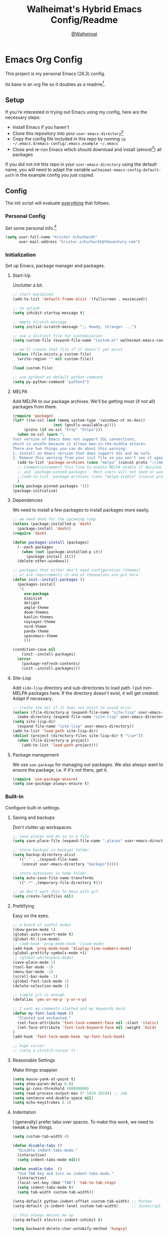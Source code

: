 #+TITLE: Walheimat's Hybrid Emacs Config/Readme
#+AUTHOR: [[https://gitlab.com/Walheimat][@Walheimat]]
#+OPTIONS: toc:nil
#+STARTUP: showeverything
* Emacs Org Config

This project is my personal Emacs (26.3) config.

Its base is an org file so it doubles as a readme[fn:1].

#+TOC: headlines 3

** Setup

If you're interested in trying out Emacs using my config, here are the necessary steps:

+ Install Emacs if you haven't
+ Clone this repository into your =user-emacs-directory=[fn:2]
+ Copy the config file included in this repo by running =cp ~/.emacs.d/emacs-config/.emacs.example ~/.emacs=
+ Close and re-run Emacs which should download and install (almost[fn:3]) all packages

If you did not init this repo in your =user-emacs-directory= using the default name, you will need to adapt
the variable =walheimat-emacs-config-default-path= in the example config you just copied.

** Config

The init script will evaluate _everything_ that follows.

*** Personal Config

Set some personal info.[fn:5]

#+BEGIN_SRC emacs-lisp
(setq user-full-name "Krister Schuchardt"
      user-mail-address "krister.schuchardt@theventury.com")
#+END_SRC

*** Initialization

Set up Emacs, package manager and packages.

**** Start-Up

Unclutter a bit.

#+BEGIN_SRC emacs-lisp
;; start maximized
(add-to-list 'default-frame-alist '(fullscreen . maximized))

;; no splash
(setq inhibit-startup-message t)

;; empty scratch message
(setq initial-scratch-message ";; Howdy, stranger ...")

;; use a distinct file for customization
(setq custom-file (expand-file-name "custom.el" walheimat-emacs-config-default-path))

;; we'll create that file if it doesn't yet exist
(unless (file-exists-p custom-file)
  (write-region "" nil custom-file))

(load custom-file)

;; use python3 as default python command
(setq py-python-command "python3")
#+END_SRC

**** MELPA

Add MELPA to our package archives.
We'll be getting most (if not all) packages from there.

#+BEGIN_SRC emacs-lisp
(require 'package)
(let* ((no-ssl (and (memq system-type '(windows-nt ms-dos))
                  (not (gnutls-available-p))))
     (proto (if no-ssl "http" "https")))
  (when no-ssl (warn "\
Your version of Emacs does not support SSL connections,
which is unsafe because it allows man-in-the-middle attacks.
There are two things you can do about this warning:
1. Install an Emacs version that does support SSL and be safe.
2. Remove this warning from your init file so you won't see it again."))
  (add-to-list 'package-archives (cons "melpa" (concat proto "://melpa.org/packages/")) t)
  ;; Comment/uncomment this line to enable MELPA Stable if desired.  See `package-archive-priorities`
  ;; and `package-pinned-packages`. Most users will not need or want to do this.
  ;;(add-to-list 'package-archives (cons "melpa-stable" (concat proto "://stable.melpa.org/packages/")) t)
  )
(setq package-pinned-packages '())
(package-initialize)
#+END_SRC

**** Dependencies

We need to install a few packages to install packages more easily.

#+BEGIN_SRC emacs-lisp
;; we need dash for the upcoming loop
(unless (package-installed-p 'dash)
  (package-install 'dash))
(require 'dash)

(defun packages-install (packages)
  (--each packages
    (when (not (package-installed-p it))
      (package-install it)))
  (delete-other-windows))

;; packages that either don't need configuration (themes)
;; or are requirements in and of themselves are put here
(defun init--install-packages ()
  (packages-install
   '(
     use-package
     diminish
     delight
     ample-theme
     doom-themes
     kaolin-themes
     naysayer-theme
     nord-theme
     panda-theme
     spacemacs-theme
     )))

(condition-case nil
    (init--install-packages)
  (error
    (package-refresh-contents)
    (init--install-packages)))
#+END_SRC

**** Site-Lisp

Add =side-lisp= directory and sub-directories to load path.
I put non-MELPA packages here.
If the directory doesn't exist, it will get created.
Adapt if necessary.

#+BEGIN_SRC emacs-lisp
;; create the dir if it does not exist to avoid error
(unless (file-directory-p (expand-file-name "site-lisp" user-emacs-directory))
  (make-directory (expand-file-name "site-lisp" user-emacs-directory)))
(setq site-lisp-dir
  (expand-file-name "site-lisp" user-emacs-directory))
(add-to-list 'load-path site-lisp-dir)
(dolist (project (directory-files site-lisp-dir t "\\w+"))
  (when (file-directory-p project)
    (add-to-list 'load-path project)))
#+END_SRC

**** Package management

We use =use-package= for managing our packages.
We also always want to ensure the package, i.e. if it's not there, get it.

#+BEGIN_SRC emacs-lisp
(require 'use-package-ensure)
(setq use-package-always-ensure t)
#+END_SRC

*** Built-in

Configure built-in settings.

**** Saving and backups

Don't clutter up workspaces.

#+BEGIN_SRC emacs-lisp
;; save places and do so in a file
(setq save-place-file (expand-file-name ".places" user-emacs-directory))

;; store backups in backups folder.
(setq backup-directory-alist
  `(("." . ,(expand-file-name
    (concat user-emacs-directory "backups")))))

;; store autosaves in temp folder.
(setq auto-save-file-name-transforms
  `((".*" ,temporary-file-directory t)))

;; we don't want this to mess with git.
(setq create-lockfiles nil)
#+END_SRC

**** Prettifying

Easy on the eyes.

#+BEGIN_SRC emacs-lisp
;; a bunch of useful modes
(show-paren-mode 1)
(global-auto-revert-mode t)
(global-hl-line-mode)
;; (add-hook 'prog-mode-hook 'linum-mode)
(add-hook 'prog-mode-hook 'display-line-numbers-mode)
(global-prettify-symbols-mode +1)
;; (global-whitespace-mode)
(save-place-mode 1)
(tool-bar-mode -1)
(menu-bar-mode -1)
(scroll-bar-mode -1)
(global-font-lock-mode 1)
(delete-selection-mode 1)

;; simple y/n is enough
(defalias 'yes-or-no-p 'y-or-n-p)

;; I want my comments slanted and my keywords bold
(defun my-font-lock-hook ()
  "Slanted and enchanted."
  (set-face-attribute 'font-lock-comment-face nil :slant 'italic)
  (set-face-attribute 'font-lock-keyword-face nil :weight 'bold)
)
(add-hook 'font-lock-mode-hook 'my-font-lock-hook)

;; huge cursor
;; (setq x-stretch-cursor t)
#+END_SRC

**** Reasonable Settings

Make things snappier.

#+BEGIN_SRC emacs-lisp
(setq mouse-yank-at-point t)
(setq show-paren-delay 0.0)
(setq gc-cons-threshold 100000000)
(setq read-process-output-max (* 1024 1024)) ;; 1mb
(setq sentence-end-double-space nil)
(setq echo-keystrokes 0.1)
#+END_SRC

**** Indentation

I (generally) prefer tabs over spaces.
To make this work, we need to tweak a few things.

#+BEGIN_SRC emacs-lisp
(setq custom-tab-width 4)

(defun disable-tabs ()
  "Disable indent-tabs-mode."
  (interactive)
  (setq indent-tabs-mode nil))

(defun enable-tabs  ()
  "Use TAB key and turn on indent-tabs-mode."
  (interactive)
  (local-set-key (kbd "TAB") 'tab-to-tab-stop)
  (setq indent-tabs-mode t)
  (setq tab-width custom-tab-width))

(setq-default python-indent-offset custom-tab-width) ;; Python
(setq-default js-indent-level custom-tab-width)      ;; Javascript

;; this always messes me up
(setq-default electric-indent-inhibit t)

(setq backward-delete-char-untabify-method 'hungry)
#+END_SRC

**** Key Bindings

Change up the key bindings a bit.

+ =C-c e= opens eshell.
+ =C-x g= opens magit status.
+ =M-x= opens smex.
+ =s-,= (un-)comments.
+ =C-x p a= runs ag. _Requires ag_!
+ =C-x r q= (really) quits.
+ =C-x C-c= opens this config org file.
+ =M-o= goes to the "other" window or the last buffer.
+ =C-x j= dumb-jumps.
+ =C-x t m= opens the timemachine.
+ =s-y= runs flyspell.
+ =C-x p f= finds a project file.
+ =C-c k= kills all other buffers.
+ =C-c o= opens file with outside program.
+ =s-RET= will open a (indented) line above.
+ =s-k= kills the whole line.
+ =C-c d= duplicates the current line (or region).
+ =C-x 4 t= transposes windows (watch out for treemacs).
+ =C-d d= opens docker.
+ =C-+= expands region.
+ =C-z=/=C-S-z= undos/redos.
+ =C-ö= jumps to line with avy.
+ =C-ä= jumps to char with avy.
+ =C-s= uses swiper to search.
+ =C-;= use iedit.
+ =C-c b b= toggle bookmark.
+ =C-c b s= show bookmarks.

Note that all bindings for external packages are declared in the [[*Packages][packages]] section.

#+BEGIN_SRC emacs-lisp
(global-set-key (kbd "C-c e") 'eshell)
(global-set-key (kbd "C-x r q") 'save-buffers-kill-terminal)
(global-set-key
  (kbd "C-x C-c")
  (lambda () (interactive)(switch-to-buffer (find-file-noselect (expand-file-name "configuration.org" walheimat-emacs-config-default-path)))))
#+END_SRC

**** Theme

Be sure to check out [[https://peach-melpa.org/][Peach Melpa]] to find a theme you like.

#+BEGIN_SRC emacs-lisp
(load-theme 'naysayer t)
#+END_SRC

**** Font

Prefer FiraCode (-> mononoki -> Liberation -> DejaVu).
If emacs runs with the custom arg =-bigger=, the default font size is 14 (instead of 10).

To get support for ligatures, install the symbol font from [[https://github.com/tonsky/FiraCode/files/412440/FiraCode-Regular-Symbol.zip][here]].

#+BEGIN_SRC emacs-lisp
(defun font-candidate (&rest fonts)
  "Return the first available font from a list of fonts."
  (--first (find-font (font-spec :name it)) fonts))

(set-face-attribute 'default nil :font (font-candidate '"Fira Code 12" "mononoki 12" "Liberation Mono 12" "DejaVu Sans Mono 12"))

(defun found-custom-arg (switch)
  "Check for custom arg and delete it right away so emacs doesn't complain."
  (let ((found-switch (member switch command-line-args)))
    (setq command-line-args (delete switch command-line-args))
    found-switch))

(if (found-custom-arg "-bigger")
  (set-default-font (font-candidate '"Fira Code 14" "mononoki 14" "Liberation Mono 14" "DejaVu Sans Mono 14"))
)

;; use fira mode if it's the default font and the symbol font is installed
(use-package fira-code-mode
  :if (and (x-list-fonts "Fira Code Symbol") (string= "Fira Code" (face-attribute 'default :family)))
  :custom (fira-code-mode-disabled-ligatures '("[]" "x"))  ; ligatures you don't want
  :hook prog-mode)                                         ; mode to enable fira-code-mode in
#+END_SRC

**** Zoning

Zone out after a couple of minutes.

#+BEGIN_SRC emacs-lisp
(require 'zone)
(zone-when-idle 180)
#+END_SRC

**** Additional functions

Only need one so far.

#+BEGIN_SRC emacs-lisp
;; check if buffer is treemacs buffer
;; similar to minibufferp
(defun treemacsbufferp ()
  "Check if this is the treemacs buffer."
  (eq (current-buffer) (treemacs-get-local-buffer)))
#+END_SRC

*** Mode Mappings

Set up mode mappings for built-in modes.

#+BEGIN_SRC emacs-lisp
(add-to-list 'auto-mode-alist '("\\.component.css" . css-mode))
#+END_SRC

*** Packages

What follows is a list of MELPA packages that make Emacs even more awesome.

If you wish to know more about any of them, check out the list[fn:4] of repositories
at the end of this readme/configuration.

Many packages bind keys. Check the [[*Key Bindings][key bindings section]] if you need a list of all
of them.

**** add-node-modules-path

Allows accessing a project's =node_modules=.

#+BEGIN_SRC emacs-lisp
(use-package add-node-modules-path)
#+END_SRC

**** all-the-icons

You need to install the icons yourself[fn:2].

#+BEGIN_SRC emacs-lisp
(use-package all-the-icons)
#+END_SRC

**** ag

Highlight search results using the *Silver Searcher*.

This _requires_ the =ag= binary which you can get from [[https://github.com/ggreer/the_silver_searcher#installation][here]].

#+BEGIN_SRC emacs-lisp
(use-package ag
  :config
  (setq ag-highlight-search t)
  :bind ("C-x p a" . ag-project)
        ("s-a"     . ag))
#+END_SRC

**** avy

Jumping to (visible) lines and chars is fun if you are too lazy to use your mouse.

#+BEGIN_SRC emacs-lisp
(use-package avy
  :bind (("C-ö" . avy-goto-line)
         ("C-ä" . avy-goto-char)))
#+END_SRC

**** beacon

Help me find my cursor!

#+BEGIN_SRC emacs-lisp
(use-package beacon
  :config
  (beacon-mode 1)
  (setq beacon-color 0.4
        beacon-blink-duration 0.4
	beacon-size 60
  ))
#+END_SRC
**** bm

Bookmarks are useful. I don't remember where I was. _Who are you?!_

#+BEGIN_SRC emacs-lisp
(use-package bm
  :init
  (setq bm-restore-repository-on-load t)
  (setq bm-repository-file (expand-file-name "bms" user-emacs-directory))
  (setq-default bm-buffer-persistence t)
  (setq bm-annotate-on-create t)
  (setq bm-highlight-style 'bm-highlight-only-fringe)
  :hook
  ((after-init   .      bm-repository-load)
   (after-save   .      bm-buffer-save)
   (kill-buffer  .      bm-buffer-save)
   (kill-emacs   .     (lambda nil
                         (bm-buffer-save-all)
                         (bm-repository-save)))
   (find-file    .      bm-buffer-restore)
   (after-revert .      bm-buffer-restore)
   (vc-before-checkin . bm-buffer-save))
  :bind
   (("C-c b s" . bm-show)
    ("C-c b b" . bm-toggle)))
#+END_SRC

**** company

Code-completion. In a box.

#+BEGIN_SRC emacs-lisp
(use-package company-box)
(use-package company
  :delight " co"
  :diminish company-box-mode
  :init
  (setq company-prefer-capf t)
  (setq company-minimum-prefix-length 2)
  (setq company-idle-delay 0.2)
  :config
  (global-company-mode 1)
  :hook ((company-mode    . company-box-mode)))

(use-package company-lsp
  :after company)

(use-package company-restclient
  :after company)

(use-package company-web
  :after company)
#+END_SRC

**** crux

Let's use =crux= for some editing magic. Check the [[*Key Bindings][key bindings section]] for descriptions.

#+BEGIN_SRC emacs-lisp
(use-package crux
  :bind (("M-o"          . crux-other-window-or-switch-buffer)
         ("C-c k"        . crux-kill-other-buffers)
         ;; need to find solution with treemacs open
         ;; ("C-x 4 t")   .crux-transpose-windows
         ("C-c o"        . crux-open-with)
         ("S-s-<return>" . crux-smart-open-line-above)
	 ("s-<return>"   . crux-smart-open-line)
         ("s-k"          . crux-kill-whole-line)
         ("C-c d"        . crux-duplicate-current-line-or-region)))
#+END_SRC

**** docker

I use Docker a lot, don't always have to use the command line.

#+BEGIN_SRC emacs-lisp
(use-package docker
  :bind ("C-x d" . docker))
#+END_SRC

**** dap

Debugging using VSCode's DAP.
We register a node template for attaching to a Docker host.
I currently only use it for JavaScript and Python.

#+BEGIN_SRC emacs-lisp
(use-package dap-mode
  :delight " dap"
  :init
  (require 'cl)
  (setq dap-python-executable "python3")
  (setq dap-auto-configure-features '(sessions locals breakpoints))
  :config
  (require 'dap-node)
  (require 'dap-python)
  (dap-register-debug-template
    "Node::Attach"
    (list :type "node"
          :request "attach"
          :remoteRoot "/usr/src/app"
	  :localRoot "/home/krister/theventury"
  	  :port 9229
          :name "Node::Attach"))
  :hook 
  ((js2-mode    . dap-mode)
   (python-mode . dap-mode)
   (dap-stopped . (lambda (arg) (call-interactively #'dap-hydra)))))
#+END_SRC

**** delight

Refine a couple of major-mode names.

#+BEGIN_SRC emacs-lisp
(use-package delight
  :config
  (delight 'js2-mode "js" :major)
  (delight 'emacs-lisp-mode "elisp" :major))
#+END_SRC

**** diff-hl

Refresh post magit.

#+BEGIN_SRC emacs-lisp
(use-package diff-hl
  :init
  (global-diff-hl-mode)
  :hook (magit-post-refresh  . diff-hl-magit-post-refresh))
#+END_SRC

**** diminish

See individual =use-package= declarations as well, since we delight in/diminish them there.

#+BEGIN_SRC emacs-lisp
(use-package diminish
  :config
  (diminish 'eldoc-mode))
#+END_SRC

**** dimmer

Dim inactiver frames.
Make dimmed frames a bit dimmer.

#+BEGIN_SRC emacs-lisp
(use-package dimmer
  :diminish
  :config
  (dimmer-mode t)
  (setq dimmer-fraction 0.3)
  (dimmer-configure-org)
  (dimmer-configure-magit)
  (dimmer-configure-hydra)
  (setq dimmer-adjustmentmode :both))
#+END_SRC

**** drag stuff

Use the default key bindings.

#+BEGIN_SRC emacs-lisp
(use-package drag-stuff
  :delight " drag"
  :config
  (drag-stuff-define-keys)
  (drag-stuff-global-mode))
#+END_SRC

**** dumb-jump

Jump to definitions (in other files).
Configure it for =ivy=.

#+BEGIN_SRC emacs-lisp
;; (add-hook 'xref-backend-functions #'dumb-jump-xref-activate)
(use-package dumb-jump
  :config
  (setq dumb-jump-selector 'ivy
        dumb-jump-force-searcher 'ag)
  (dumb-jump-mode)
  :bind ("C-x j" . dumb-jump-go))
#+END_SRC

**** eshell

Set up eshell.

#+BEGIN_SRC emacs-lisp
(use-package esh-autosuggest)
(use-package eshell-prompt-extras)
(use-package eshell-syntax-highlighting
  :config
  (eshell-syntax-highlighting-global-mode))

(defun setup-eshell-ivy-completion ()
  (define-key eshell-mode-map [remap eshell-pcomplete] 'completion-at-point))

(defun my-eshell-mode-hook ()
  "Hooks for eshell mode."
  (esh-autosuggest-mode)
  (setup-eshell-ivy-completion))

(add-hook 'eshell-mode-hook 'my-eshell-mode-hook)
(with-eval-after-load "esh-opt"
  (autoload 'epe-theme-lambda "eshell-prompt-extras")
  (setq eshell-highlight-prompt nil
        eshell-prompt-function 'epe-theme-lambda))
#+END_SRC

**** evilnc

Comment code like in =vim=, evil, evil =vim=.

#+BEGIN_SRC emacs-lisp
(use-package evil-nerd-commenter
  :bind ("s-," . evilnc-comment-or-uncomment-lines))
#+END_SRC

**** expand-region

One thing that can be a bit tricky is selecting regions, not anymore.

#+BEGIN_SRC emacs-lisp
(use-package expand-region
  :bind ("C-+" . er/expand-region))
#+END_SRC

**** find-file-in-project

Finding files by name should be easy.

#+BEGIN_SRC emacs-lisp
(use-package find-file-in-project
  :config
  (global-set-key (kbd "C-x p f") 'find-file-in-project))
#+END_SRC

**** flycheck

Flycheck is for all of our linting/code quality needs.
I prefer pop-ups over mode-line info.

#+BEGIN_SRC emacs-lisp
(use-package flycheck-popup-tip)
(use-package flycheck
  :delight " fly"
  :hook ((flycheck-mode . flycheck-popup-tip-mode)
         (flycheck-mode . my/use-eslint-from-node-modules)
         (flycheck-mode . my/use-tslint-from-node-modules)))
#+END_SRC

**** fira-code

I use FiraCode, this mode allows us to use ligatures.

#+BEGIN_SRC emacs-lisp
(use-package fira-code-mode
  :diminish fira-code-mode)

#+END_SRC

**** git-timemachine

If you want to go back in time and point fingers at the progenitors of doom.

#+BEGIN_SRC emacs-lisp
(use-package git-timemachine
  :bind ("C-x t m" . git-timemachine-toggle))
#+END_SRC

**** hydra

We use hydra to trigger grouped actions.

#+BEGIN_SRC emacs-lisp
(use-package hydra)
#+END_SRC

**** iedit

Edit multiple occurrences at once.

#+BEGIN_SRC emacs-lisp
(use-package iedit)
#+END_SRC

**** flyspell

My spelling is bad.
Use American English for flyspell in =prog-mode=.

#+BEGIN_SRC emacs-lisp
(use-package flyspell
  :delight " fsp"
  :config
  (setq flyspell-issue-message-flag nil)
  :bind ("s-y" . flyspell-prog-mode)
  :hook (flyspell-prog-mode . (lambda() (ispell-change-dictionary "american"))))
#+END_SRC

**** highlight-indent-guides

Show indentation.

#+BEGIN_SRC emacs-lisp
(use-package highlight-indent-guides
  ;; don't need to see this
  :diminish highlight-indent-guides-mode
  :init
  (setq highlight-indent-guides-method 'character)
  :hook (prog-mode . highlight-indent-guides-mode))
#+END_SRC

**** highlight numbers

Make numbers stand out.

#+BEGIN_SRC emacs-lisp
(use-package highlight-numbers
  :hook (prog-mode . highlight-numbers-mode))

#+END_SRC
**** ivy

We use =ivy= for narrowing our options.
=swiper= is an alternative for normal search.

#+BEGIN_SRC emacs-lisp
(use-package swiper)
(use-package ivy
  :diminish
  :after swiper
  :config
    (ivy-mode 1)
    (setq ivy-use-virtual-buffers t)
    (setq enable-recursive-minibuffers t)
    (global-set-key (kbd "C-c s") 'swiper))

(defun ivy-rich-switch-buffer-icon (candidate)
 (with-current-buffer
      (get-buffer candidate)
    (let ((icon (all-the-icons-icon-for-mode major-mode)))
      (if (symbolp icon)
          (all-the-icons-icon-for-mode 'fundamental-mode)
        icon))))

(use-package ivy-rich
  :after ivy
  :config
  (setq ivy-rich-display-transformers-list
      '(ivy-switch-buffer
        (:columns
         ((ivy-rich-switch-buffer-icon (:width 2))
          (ivy-rich-candidate (:width 30))
          (ivy-rich-switch-buffer-size (:width 7))
          (ivy-rich-switch-buffer-indicators (:width 4 :face error :align right))
          (ivy-rich-switch-buffer-major-mode (:width 12 :face warning))
          (ivy-rich-switch-buffer-project (:width 15 :face success))
          (ivy-rich-switch-buffer-path (:width (lambda (x) (ivy-rich-switch-buffer-shorten-path x (ivy-rich-minibuffer-width 0.3))))))
         :predicate
         (lambda (cand) (get-buffer cand)))))
  (ivy-rich-mode 1))
#+END_SRC

**** kaolin

This is a themes collection I sometimes pick from.

#+BEGIN_SRC emacs-lisp
(use-package kaolin-themes
  :config
  ;; treemacs
  (kaolin-treemacs-theme)
  (setq kaolin-ocean-alt-bg t)
  ;; Enable distinct background for fringe and line numbers.
  (setq kaolin-themes-distinct-fringe t)
  ;; Enable distinct colors for company popup scrollbar.
  (setq kaolin-themes-distinct-company-scrollbar t))
#+END_SRC

**** lsp

Prefer =capf=, bigger delay.

If you use Elixir, get the language server from [[https://github.com/elixir-lsp/elixir-ls][here]].

#+BEGIN_SRC emacs-lisp
;; you need to install the language server manually and point to the release
(setq elixir-ls-release-location (expand-file-name "ls/elixir" user-emacs-directory))
(if (file-exists-p (expand-file-name "language_server.sh" elixir-ls-release-location))
  (add-hook 'elixir-mode-hook 'lsp))

(use-package lsp-mode
  :init
  (add-to-list 'exec-path elixir-ls-release-location)
  :config
  (setq lsp-prefer-capf t)
  (setq lsp-idle-delay 0.500)
  (setq lsp-semantic-highlighting t))
#+END_SRC

**** magit

Version control has never been this easy before.

#+BEGIN_SRC emacs-lisp
(use-package magit
  :bind ("C-x g" . magit-status))
#+END_SRC

**** mode-line bell

Make the bell visual.

#+BEGIN_SRC emacs-lisp
(use-package mode-line-bell
  :config
  (mode-line-bell-mode))
#+END_SRC

**** origami

Code folding. Unfortunately has some performance issues.

#+BEGIN_SRC emacs-lisp
(use-package origami
  :hook (prog-mode . origami-mode) 
  :bind (("s-#" . origami-toggle-node)))
#+END_SRC

**** prettier-js

Format code quickly.

#+BEGIN_SRC emacs-lisp
(use-package prettier-js
  :config
  ;; you might want to remove/edit this
  (setq prettier-js-args '(
    "--print-width" "91"
  )))
#+END_SRC

**** projectile

Projects in Emacs.

#+BEGIN_SRC emacs-lisp
(use-package projectile)
#+END_SRC

**** rainbow

Show colors in source code and make delimiters stand out.

#+BEGIN_SRC emacs-lisp
(use-package rainbow-delimiters
  :hook (prog-mode . rainbow-mode))
(use-package rainbow-mode
  :diminish
  :hook (prog-mode . rainbow-mode))
#+END_SRC

**** restclient

Postman is passé.
I use a =.http= file extension for my request examples.

#+BEGIN_SRC emacs-lisp
(use-package restclient
  :init
  (add-to-list 'auto-mode-alist '("\\.http" . restclient-mode)))
#+END_SRC

**** request

Not used yet, but will in the future.

#+BEGIN_SRC emacs-lisp
(use-package request)
#+END_SRC

**** s

String manipulation utility.

#+BEGIN_SRC emacs-lisp
(use-package s)
#+END_SRC

**** smartparens

Create a pairs automatically.

#+BEGIN_SRC emacs-lisp
(use-package smartparens
  :diminish smartparens-mode
  :init
  (require 'smartparens-config)
  :hook (prog-mode . smartparens-mode))
#+END_SRC

**** smeargle

Highlight sections by edit date.

#+BEGIN_SRC emacs-lisp
;; make it toggle
(defvar smeargle-on nil)

(defun smeargle-toggle ()
  (interactive)
  (if smeargle-on
    (progn
      (setq smeargle-on nil)
      (smeargle-clear))
    (progn
      (setq smeargle-on t)
      (smeargle))))

(use-package smeargle
  :bind ("C-x t s" . smeargle-toggle))
#+END_SRC

**** smex

Show completions for =M-x= in a buffer.

#+BEGIN_SRC emacs-lisp
(use-package smex
  :bind ("M-x" . smex))
#+END_SRC

**** symon

Show some system stats when nothing else is going on.

#+BEGIN_SRC emacs-lisp
(use-package symon
  :config
  (setq symon-sparkline-type 'bounded
        symon-delay 2.5
	symon-monitors
	  '(symon-linux-cpu-monitor
	    symon-linux-memory-monitor
	    symon-linux-network-rx-monitor
	    symon-linux-network-tx-monitor))
  (symon-mode))
#+END_SRC

**** treemacs

I'm not a fan of =dired=, so let's show some dirs.

#+BEGIN_SRC emacs-lisp
(use-package perspective)
;; (use-package treemacs-evil)
(use-package treemacs
  :defer t
  :init
  (with-eval-after-load 'winum
    (define-key winum-keymap (kbd "M-0") #'treemacs-select-window))
  :config
  (progn
    (setq treemacs-indentation                   1
          treemacs-width                         35
	  treemacs-move-forward-on-expand        t
	  treemacs-follow-after-init             nil
          treemacs-indentation-string            " ⁝ "
          treemacs-is-never-other-window         t
	  treemacs-no-delete-other-windows       nil
          treemacs-persist-file                  (expand-file-name ".cache/treemacs-persist" user-emacs-directory)
          treemacs-show-hidden-files             t)
    (treemacs-follow-mode nil)
    (treemacs-filewatch-mode t)
    (treemacs-fringe-indicator-mode t)
    (pcase (cons (not (null (executable-find "git")))
               (not (null treemacs-python-executable)))
      (`(t . t)
        (treemacs-git-mode 'deferred))
      (`(t . _)
        (treemacs-git-mode 'extended))))
  :bind
    (:map global-map
        ("M-0"       . treemacs-select-window)
        ("C-x t 1"   . treemacs-delete-other-windows)
        ("C-x t t"   . treemacs)
        ("C-x t B"   . treemacs-bookmark)
        ("C-x t C-t" . treemacs-find-file)
        ("C-x t M-t" . treemacs-find-tag)))

;; (use-package treemacs-evil
;;   :after treemacs evil
;;   :ensure t)

(use-package treemacs-projectile
  :after treemacs projectile)

(use-package treemacs-icons-dired
  :after treemacs dired
  :config (treemacs-icons-dired-mode))

(use-package treemacs-magit
  :after treemacs magit)

(use-package treemacs-persp
  :after treemacs persp-mode
  :config (treemacs-set-scope-type 'Perspectives))

;; start with treemacs open
(treemacs)
#+END_SRC

**** telephone-line

A slightly nicer modeline.

#+BEGIN_SRC emacs-lisp
(use-package telephone-line
  :config
    (setq telephone-line-lhs
	  '((evil   . (telephone-line-buffer-segment))
	    (accent . (telephone-line-vc-segment))
	    (nil    . (telephone-line-minor-mode-segment
		       telephone-line-erc-modified-channels-segment
		       telephone-line-process-segment))))
    (setq telephone-line-rhs
	  '((nil    . (telephone-line-misc-info-segment
		       telephone-line-flycheck-segment))
	    (accent . (telephone-line-major-mode-segment))
	    (evil   . (telephone-line-airline-position-segment))))
    (setq telephone-line-primary-right-separator 'telephone-line-identity-left
	  telephone-line-secondary-right-separator 'telephone-line-identity-hollow-left
	  telephone-line-primary-left-separator 'telephone-line-identity-right
	  telephone-line-secondary-left-separator 'telephone-line-identity-hollow-right)
    (telephone-line-mode t))
#+END_SRC

**** undo-fu

Undoing un-undoing is weird in Emacs.

#+BEGIN_SRC emacs-lisp
(use-package undo-fu
  :init
  (global-unset-key (kbd "C-z"))
  :bind ("C-z" . undo-fu-only-undo)
        ("C-S-z" . undo-fu-only-redo))
#+END_SRC

**** which-key

Show the next possible key presses towards an action.

#+BEGIN_SRC emacs-lisp
(use-package which-key
  :delight " wk"
  :config
  (which-key-mode)
  (setq which-key-idle-delay 0.8))
#+END_SRC

**** yascroll

Nicer scroll-bar.

#+BEGIN_SRC emacs-lisp
(use-package yascroll
  :init
  (global-yascroll-bar-mode 1))
#+END_SRC
**** yasnippet

Snippets.
Don't enable globally but prepare for per-buffer use.

#+BEGIN_SRC emacs-lisp
(use-package yasnippet-snippets)

(use-package yasnippet
  :delight " yas"
  :after yasnippet-snippets
  :hook ((yas-minor-mode . (lambda () (yas-reload-all)))
         (prog-mode      . yas-minor-mode)))
#+END_SRC
**** zoom

Use the golden ratio between (in-)active buffers.

#+BEGIN_SRC emacs-lisp
(use-package zoom
 :diminish
 :init 
 (custom-set-variables
   '(zoom-size '(0.618 . 0.618)))
 :config
 (zoom-mode 1))
#+END_SRC

*** Mode Configs

Configure modes.

**** angular mode

You might think Angular is dead and you'd be right but not everyone knows yet.

#+BEGIN_SRC emacs-lisp
(use-package angular-mode
  :init
  (setq lsp-clients-angular-language-server-command
    '("node"
      "/home/krister/.config/nvm/12.16.1/lib/node_modules/@angular/language-server"
      "--ngProbeLocations"
      "/home/krister/.config/nvm/12.16.1/lib/node_modules"
      "--tsProbeLocations"
      "/home/krister/.config/nvm/12.16.1/lib/node_modules"
      "--stdio")))
#+END_SRC

**** lisp mode

Enable =flycheck=.

#+BEGIN_SRC emacs-lisp
(defun my-elisp-mode-hook ()
  "Hooks for lisp interaction mode."
  (flycheck-mode 1))
(add-hook 'emacs-lisp-mode-hook 'my-elisp-mode-hook)
#+END_SRC

**** css mode

Just activate flycheck and tabs for now.

#+BEGIN_SRC emacs-lisp
(defun my-css-mode-hook ()
  "Hooks for css mode."
  (add-node-modules-path)
  (enable-tabs)
  (flycheck-mode))

(add-hook 'css-mode-hook 'my-css-mode-hook)
#+END_SRC

**** dockerfile mode

Make Dockerfiles look nice.

#+BEGIN_SRC emacs-lisp
(use-package dockerfile-mode
  :init
  (add-to-list 'auto-mode-alist '("Dockerfile\\'" . dockerfile-mode)))
#+END_SRC

**** elixir mode

Enable flycheck.

#+BEGIN_SRC emacs-lisp
(use-package elixir-mode
  :hook (elixir-mode . my-elixir-mode-hook))
(defun my-elixir-mode-hook ()
  "Hooks for elixir mode."
  (flycheck-mode))
#+END_SRC

**** js2 mode

Enable =flycheck= and disable internal checker.

#+BEGIN_SRC emacs-lisp
(use-package js2-mode
  :init
  (add-to-list 'auto-mode-alist '("\\.js\\'" . js2-mode))
  :config
  (setq-default js2-show-parse-errors nil)
  (setq-default js2-strict-missing-semi-warning nil)
  :hook (js2-mode . my-js2-mode-hook))

(defun my-js2-mode-hook ()
  "Hooks for js2 mode."
  (enable-tabs)
  (add-node-modules-path)
  (flycheck-mode 1)
  (rainbow-delimiters-mode)
  (add-hook 'local-write-file-hooks
    (lambda ()
      (delete-trailing-whitespace)
        nil))
)
#+END_SRC

**** markdown mode

Markdown. Sometimes you need it.

#+BEGIN_SRC emacs-lisp
(use-package markdown-mode)
#+END_SRC

**** org mode

Org mode is the best thing about Emacs. Check out the [[https://orgmode.org/manual/][manual]].

***** The Mode Itself

Use bullets mode and make the ellipses bendy arrows. When a =TODO= is =DONE=, log a note.
We also make the sequence from =TODO= to =DONE= more granular and add another =DONE=-like
state =CANCELLED=.

#+BEGIN_SRC emacs-lisp
(use-package org-bullets
  :hook (org-mode . (lambda() (org-bullets-mode t))))

;; change if necessary
(defconst my-org-directory (expand-file-name "org" "~"))
(unless (file-directory-p my-org-directory)
  (make-directory my-org-directory))

(use-package org
  :config
  ;; sometimes md export is missing
  (require 'ox-md nil t)
  :init
  (setq org-ellipsis "↷"
	org-log-done t
	org-startup-truncated nil
	org-directory my-org-directory
	org-default-notes-file (concat org-directory "notes.org")
	org-startup-with-inline-images t
	org-todo-keywords
	'((sequence "TODO(t)" "IN PROGRESS(p)" "WAITING(w)" "|" "DONE(d)" "CANCELLED(c)")))
  (add-to-list 'org-global-properties
               '("Effort_ALL". "30m 1h 2h 4h 6h 1d 2d")))

(setq org-log-done 'note
      org-clock-idle-time nil
      org-clock-continuously nil
      org-clock-persist t
      org-clock-in-switch-to-state "IN PROGRESS"
      org-clock-in-resume nil
      org-clock-report-include-clocking-task t
      org-clock-out-remove-zero-time-clocks t
      ;; Too many clock entries clutter up a heading
      org-log-into-drawer t
      org-clock-into-drawer 1)

(require 'org-install)
(setq org-modules '(org-habit org-info))
(org-load-modules-maybe t)
(setq org-habit-graph-column 105)

;; this doesn't seem to affect anything
(setq org-archive-subtree-save-file-p t)

(defun org-make-habit()
    (interactive)
    (org-set-property "STYLE" "habit"))

(setq org-use-speed-commands t
      org-speed-commands-user
      '(
        ("w" widen)
        ("n" org-narrow-to-subtree)
	;; defaults are I and O
	("i" org-clock-in)
	("o" org-clock-out)
        ("a" org-archive-subtree)
        ("r" org-clock-report)))

(setq org-tag-alist '(
  ;; depth
  ("@immersive" . ?i)
  ("@shallow"   . ?p)
  ;; context
  ("@work"      . ?w)
  ("@home"      . ?h)
  ("@away"      . ?a)
  ("@repeated"  . ?r)
  ;; time
  ("@short"     . ?<)
  ("@medium"    . ?=)
  ("@long"      . ?>)
  ;; energy
  ("@easy"      . ?1)
  ("@average"   . ?2)
  ("@challenge" . ?3)
  ;; category
  ("@dev"       . ?d)
  ("@bla"       . ?b)
  ("@edu"       . ?e)
))
#+END_SRC

***** Agendas

Everything concerning agendas. This is mostly based on [[https://github.com/mwfogleman/.emacs.d/blob/master/michael.org][mwfogleman]]'s emacs config.

#+BEGIN_SRC emacs-lisp
(use-package org-super-agenda
  :init
  (org-super-agenda-mode)
  (defun my-org-super-agenda ()
    (interactive)
    (let ((org-super-agenda-groups
           '((:name "Schedule"
                    :time-grid t)
	     (:discard (:anything t))
             )))
      (org-agenda nil "a")))

  (defun my-org-super-agenda-today ()
    (interactive)
    (let ((org-super-agenda-groups
           '((:name "Schedule"
              :time-grid t)
             (:name "Unscheduled"
              :scheduled nil)
	     (:name "Leftovers"
              :and (
                :todo ("IN PROGRESS" "WAITING")
                :scheduled past
                :not (:tag "@repeated")))
	     (:discard (:anything t))
	      )))
      (org-agenda nil "a")
      (org-agenda-day-view)))

  (defun my-personal-agenda ()
    (interactive)
    (let ((org-super-agenda-groups
           '((:discard (:tag ("@work"))))))
      (org-agenda nil "a")
      (org-agenda-day-view)))

  (defun my-dev-agenda ()
    (interactive)
    (let ((org-super-agenda-groups
           '((:name "Development"
                    :tag "@dev")
              (:discard (:anything t)))))
      (org-agenda nil "a")
      (org-agenda-day-view)))

  (defun my-bla-agenda ()
    (interactive)
    (let ((org-super-agenda-groups
           '((:name "Meetings"
                    :tag "@bla")
              (:discard (:anything t)))))
      (org-agenda nil "a")
      (org-agenda-day-view)))

  (defun my-edu-agenda ()
    (interactive)
    (let ((org-super-agenda-groups
           '((:name "Education"
                    :tag "@edu")
              (:discard (:anything t)))))
      (org-agenda nil "a")
      (org-agenda-day-view)))

  (bind-keys ("C-c 0" . my-org-super-agenda-today)
             ("C-c 1" . my-dev-agenda)
	     ("C-c 2" . my-bla-agenda)
	     ("C-c 3" . my-edu-agenda)
             ("C-c 5" . my-personal-agenda)
             ("C-c 6" . my-org-super-agenda)))

(setq org-agenda-hide-tags-regexp "@")

;; I put all of my tasks into a subfolder `tasks` inside the org directory
(defconst my-agenda-tasks-directory
  (expand-file-name "tasks" org-directory)
  "One-size-fits-all directory for agenda tasks.")
(unless (file-directory-p my-agenda-tasks-directory)
  (make-directory my-agenda-tasks-directory))
(setq org-agenda-files `(,my-agenda-tasks-directory))

;; more cool stuff rom mwfogleman's emacs.d
(defhydra hydra-org-clock (:color blue :hint nil)
  "
Clock   In/out^     ^Edit^   ^Summary     (_?_)
-----------------------------------------
        _i_n         _e_dit   _g_oto entry
        _c_ontinue   _q_uit   _d_isplay
        _o_ut        ^ ^      _r_eport
      "
  ("i" org-clock-in)
  ("o" org-clock-out)
  ("c" org-clock-in-last)
  ("e" org-clock-modify-effort-estimate)
  ("q" org-clock-cancel)
  ("g" org-clock-goto)
  ("d" org-clock-display)
  ("r" org-clock-report)
  ("?" (org-info "Clocking commands")))

(defhydra hydra-org-agenda-clock (:color blue :hint nil)
  "
Clock   In/out^
-----------------------------------------
        _i_n
        _g_oto entry
        _o_ut
        _q_uit
      "
  ("i" org-agenda-clock-in)
  ("o" org-agenda-clock-out)
  ("q" org-agenda-clock-cancel)
  ("g" org-agenda-clock-goto))

(bind-keys ("C-c w" . hydra-org-clock/body)
           :map org-agenda-mode-map
           ("C-c w" . hydra-org-agenda-clock/body))
#+END_SRC

**** python mode

Enable =flycheck=. This mode is built-in.

#+BEGIN_SRC emacs-lisp
(defun my-python-mode-hook ()
  "Hooks for python mode."
  (flycheck-mode 1)
  (add-hook 'local-write-file-hooks
    (lambda ()
      (delete-trailing-whitespace)
        nil))
)
(add-hook 'python-mode-hook 'my-python-mode-hook)
#+END_SRC

**** rjsx mode

Pretty much like js2.

#+BEGIN_SRC emacs-lisp
(use-package rjsx-mode
  :init
  (add-to-list 'auto-mode-alist '("\\.jsx\\'" . rjsx-mode))
  :hook (rjsx-mode . my-rjsx-mode-hook))

(defun rjsx-indent ()
  (interactive)
  (setq-local indent-line-function 'js-jsx-indent-line)
)

(defun my-rjsx-mode-hook ()
  "Hooks for rjsx mode."
  (add-node-modules-path)
  (enable-tabs)
  (flycheck-mode)
  (rjsx-indent)
  (add-hook 'local-write-file-hooks
    (lambda ()
      (delete-trailing-whitespace)
        nil))
)
#+END_SRC

**** typescript mode

Enable =lsp=, =flycheck= and sane tabs. And some other stuff.

#+BEGIN_SRC emacs-lisp
(use-package typescript-mode
  :config
  (add-to-list 'auto-mode-alist '("\\.ts\\'" . typescript-mode))
  :hook (typescript-mode . my-typescript-mode-hook))
(defun my-typescript-mode-hook ()
  "Hooks for typescript mode."
  (enable-tabs)
  (add-node-modules-path)
  (flycheck-mode 1)
  (lsp)
  (add-hook 'local-write-file-hooks
    (lambda ()
      (delete-trailing-whitespace)
        nil)))
#+END_SRC

**** web mode

Web mode uses =flycheck= with =lsp= enabled.

#+BEGIN_SRC emacs-lisp
(use-package web-mode
  :config
  (setq web-mode-comment-style 2)
  (add-to-list 'web-mode-comment-formats '("vue" . "//"))
  ;; associate files
  (add-to-list 'auto-mode-alist '("\\.vue\\'" . web-mode))
  (add-to-list 'auto-mode-alist '("\\.component.html" . web-mode))
  (add-to-list 'auto-mode-alist '("\\.ejs\\'" . web-mode))
  :hook (web . my-web-mode-hook))

(defun my-web-mode-hook ()
  "Hooks for web mode."
  (enable-tabs)
  (web-mode-use-tabs)
  (add-node-modules-path)
  (lsp)
  (flycheck-mode)
  (add-hook 'local-write-file-hooks
    (lambda ()
      (delete-trailing-whitespace)
        nil)))
#+END_SRC

**** yaml mode

Sometimes you need YAMLs.

#+BEGIN_SRC emacs-lisp
(use-package yaml-mode)
#+END_SRC

*** Tweaks

Some things don't always work out-of-the-box.

**** Finding ESLint

ESLint configs can be found using a file, not a directory.

#+BEGIN_SRC emacs-lisp
(defun flycheck-eslint-config-exists-p ()
  "Whether there is a valid eslint config for the current buffer."
  (let* ((executable (flycheck-find-checker-executable 'javascript-eslint))
         (exitcode (and executable (call-process executable nil nil nil
                                                 "--print-config" ".eslintrc"))))
    (eq exitcode 0)))
#+END_SRC

**** Switch Between Language Server and TSLint

This is not good code, but =lsp= doesn't play nice with =tslint=.

#+BEGIN_SRC emacs-lisp
(defun switch-to-tslint ()
  (lsp-disconnect)
  (setq flycheck-checker 'typescript-tslint))

(defun switch-back-to-lsp ()
  (lsp)
  (setq flycheck-checker 'lsp))

(defun tslint ()
  (interactive)
  (if (bound-and-true-p lsp-mode)
      (switch-to-tslint)
    (switch-back-to-lsp)))
#+END_SRC

**** Loading ESLint/TSLint

Use the locally installed =eslint= and =tslint= binaries.

#+BEGIN_SRC emacs-lisp
  (defun my/use-eslint-from-node-modules ()
    (let* ((root (locate-dominating-file
		  (or (buffer-file-name) default-directory)
		  "node_modules"))
	   (eslint
	    (and root
		 (expand-file-name "node_modules/.bin/eslint"
				 root))))
      (when (and eslint (file-executable-p eslint))
	(setq-local flycheck-javascript-eslint-executable eslint))))

  (defun my/use-tslint-from-node-modules ()
    (let* ((root (locate-dominating-file
		  (or (buffer-file-name) default-directory)
		  "node_modules"))
	   (tslint
	    (and root
		 (expand-file-name "node_modules/.bin/tslint"
				   root))))
      (when (and tslint (file-executable-p tslint))
	(setq-local flycheck-typescript-tslint-executable tslint))))
#+END_SRC

* Footnotes


[fn:1] What you're reading is likely a markdown version exported from it.

[fn:2] *Note* that this config uses the =all-the-icons= package whose icons need to be downloaded manually
by running =M-x all-the-icons-install-fonts= and selecting =yes=.

*Note* that this config uses =dash=. The config will try to install it before installing the other packages
but this might fail. If that is the case do the following:

+ hit =M-x=, type =package-install= and hit return
+ type =dash= and hit return again
+ once the installation is complete, re-run Emacs

[fn:3] If you're not sure where your =user-emacs-directory= might be, you can do the following:
  + run Emacs
  + hit =M-x= (that is your Alt/Option key followed by the letter =x=)
  + type =describe-variable= and hit return
  + type =user-emacs-directory= and hit return again

  A window (or is it a frame?) should pop up telling you the path
  
  Finally run =git clone git@gitlab.com:Walheimat/emacs-config.git ~/.emacs.d=
  (replace =~/.emacs.d= with your actual path if it differs)

[fn:4] Repositories (incomplete):
+ [[https://github.com/Wilfred/ag.el][ag]]
+ [[https://github.com/domtronn/all-the-icons.el][all-the-icons]]
+ [[https://github.com/abo-abo/avy][avy]]
+ [[https://github.com/joodland/bm][bm]]
+ [[https://github.com/bbatsov/crux][crux]]
+ [[https://github.com/emacs-lsp/dap-mode][dap]]
+ [[https://github.com/Yevgnen/ivy-rich][ivy-rich]]
+ [[https://github.com/alphapapa/org-super-agenda][org-super-agenda]]
+ [[https://github.com/zk-phi/symon][symon]]
+ [[https://github.com/dbordak/telephone-line][telephone-line]]
+ [[https://github.com/jwiegley/use-package][use-package]]
+ [[https://github.com/justbur/emacs-which-key][which-key]]
+ [[https://github.com/joaotavora/yasnippet][yasnippet]]

[fn:5] Send me an email, why don't you?
